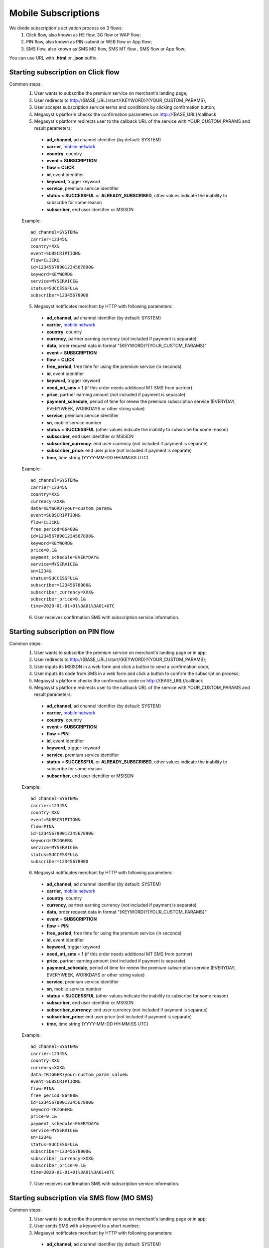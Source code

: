 .. _mobile network: https://megasyst.readthedocs.io/en/latest/1_common.html#carrier-identifiers

=====================
Mobile Subscriptions
=====================

We divide subscription's activation process on 3 flows: 
  1. Click flow, also known as HE flow, 3G flow or WAP flow;
  2. PIN flow, also known as PIN-submit or WEB flow or App flow;
  3. SMS flow, also known as SMS MO flow, SMS MT flow , SMS flow or App flow;

You can use URL with **.html** or **.json** suffix.

Starting subscription on Click flow
-----------------------------------------

Common steps:
  1. User wants to subscribe the premium service on merchant's landing page;
  2. User redirects to http://{BASE_URL}/start/{KEYWORD}?{YOUR_CUSTOM_PARAMS};
  3. User accepts subscription service terms and conditions by clicking confirmation button;
  4. Megasyst's platform checks the confirmation parameters on http://{BASE_URL}/callback
  5. Megasyst's platform redirects user to the callback URL of the service with YOUR_CUSTOM_PARAMS and result parameters:
    * **ad_channel**, ad channel identifier (by default: SYSTEM)
    * **carrier**, `mobile network`_
    * **country**, country
    * **event** = **SUBSCRIPTION**
    * **flow** = **CLICK**
    * **id**, event identifier
    * **keyword**, trigger keyword
    * **service**, premium service identifier
    * **status** = **SUCCESSFUL** or **ALREADY_SUBSCRIBED**, other values indicate the inability to subscribe for some reason
    * **subscriber**, end user identifier or MSISDN
   
  Example::
 
    ad_channel=SYSTEM& 
    carrier=12345& 
    country=XX& 
    event=SUBSCRIPTION& 
    flow=CLICK& 
    id=12345678901234567890& 
    keyword=KEYWORD& 
    service=MYSERVICE& 
    status=SUCCESSFUL& 
    subscriber=12345678900

  5. Megasyst notificates merchant by HTTP with following parameters:
  
    * **ad_channel**, ad channel identifier (by default: SYSTEM)
    * **carrier**, `mobile network`_
    * **country**, country
    * **currency**, partner earning currency (not included if payment is separate)
    * **data**, order request data in format "{KEYWORD}?{YOUR_CUSTOM_PARAMS}"
    * **event** = **SUBSCRIPTION**
    * **flow** = **CLICK**
    * **free_period**, free time for using the premium service (in seconds)
    * **id**, event identifier
    * **keyword**, trigger keyword
    * **need_mt_sms** = **1** (if this order needs additional MT SMS from partner)
    * **price**, partner earning amount (not included if payment is separate)
    * **payment_schedule**, period of time for renew the premium subscription service (EVERYDAY, EVERYWEEK, WORKDAYS or other string value)
    * **service**, premium service identifier
    * **sn**, mobile service number
    * **status** = **SUCCESSFUL** (other values indicate the inability to subscribe for some reason)
    * **subscriber**, end user identifier or MSISDN
    * **subscriber_currency**: end user currency (not included if payment is separate)
    * **subscriber_price**: end user price (not included if payment is separate)
    * **time**, time string (YYYY-MM-DD HH:MM\:SS UTC)
 
  Example::
 
     ad_channel=SYSTEM& 
     carrier=12345& 
     country=XX& 
     currency=XXX& 
     data=KEYWORD?your=custom_param& 
     event=SUBSCRIPTION& 
     flow=CLICK& 
     free_period=86400& 
     id=12345678901234567890& 
     keyword=KEYWORD& 
     price=0.1& 
     payment_schedule=EVERYDAY& 
     service=MYSERVICE& 
     sn=1234& 
     status=SUCCESSFUL& 
     subscriber=12345678900& 
     subscriber_currency=XXX& 
     subscriber_price=0.1& 
     time=2020-01-01+01%3A01%3A01+UTC

  6. User receives confirmation SMS with subscription service information.

Starting subscription on PIN flow
-----------------------------------------

Common steps:
  1. User wants to subscribe the premium service on merchant's landing page or in app;
  2. User redirects to http://{BASE_URL}/start/{KEYWORD}?{YOUR_CUSTOM_PARAMS};
  3. User inputs its MSISDN in a web form and click a button to send a confirmation code;
  4. User inputs its code from SMS in a web form and click a button to confirm the subscription process;
  5. Megasyst's platform checks the confirmation code on http://{BASE_URL}/callback
  6. Megasyst's platform redirects user to the callback URL of the service with YOUR_CUSTOM_PARAMS and result parameters:
    * **ad_channel**, ad channel identifier (by default: SYSTEM)
    * **carrier**, `mobile network`_
    * **country**, country
    * **event** = **SUBSCRIPTION**
    * **flow** = **PIN**
    * **id**, event identifier
    * **keyword**, trigger keyword
    * **service**, premium service identifier
    * **status** = **SUCCESSFUL** or **ALREADY_SUBSCRIBED**, other values indicate the inability to subscribe for some reason
    * **subscriber**, end user identifier or MSISDN
   
  Example::
 
    ad_channel=SYSTEM& 
    carrier=12345& 
    country=XX& 
    event=SUBSCRIPTION& 
    flow=PIN& 
    id=12345678901234567890& 
    keyword=TRIGGER& 
    service=MYSERVICE& 
    status=SUCCESSFUL& 
    subscriber=12345678900

  6. Megasyst notificates merchant by HTTP with following parameters:
  
    * **ad_channel**, ad channel identifier (by default: SYSTEM)
    * **carrier**, `mobile network`_
    * **country**, country
    * **currency**, partner earning currency (not included if payment is separate)
    * **data**, order request data in format "{KEYWORD}?{YOUR_CUSTOM_PARAMS}"
    * **event** = **SUBSCRIPTION**
    * **flow** = **PIN**
    * **free_period**, free time for using the premium service (in seconds)
    * **id**, event identifier
    * **keyword**, trigger keyword
    * **need_mt_sms** = **1** (if this order needs additional MT SMS from partner)
    * **price**, partner earning amount (not included if payment is separate)
    * **payment_schedule**, period of time for renew the premium subscription service (EVERYDAY, EVERYWEEK, WORKDAYS or other string value)
    * **service**, premium service identifier
    * **sn**, mobile service number
    * **status** = **SUCCESSFUL** (other values indicate the inability to subscribe for some reason)
    * **subscriber**, end user identifier or MSISDN
    * **subscriber_currency**: end user currency (not included if payment is separate)
    * **subscriber_price**: end user price (not included if payment is separate)
    * **time**, time string (YYYY-MM-DD HH:MM\:SS UTC)
 
  Example::
 
     ad_channel=SYSTEM& 
     carrier=12345& 
     country=XX& 
     currency=XXX& 
     data=TRIGGER?your=custom_param_value& 
     event=SUBSCRIPTION& 
     flow=PIN& 
     free_period=86400& 
     id=12345678901234567890& 
     keyword=TRIGGER& 
     price=0.1& 
     payment_schedule=EVERYDAY& 
     service=MYSERVICE& 
     sn=1234& 
     status=SUCCESSFUL& 
     subscriber=12345678900& 
     subscriber_currency=XXX& 
     subscriber_price=0.1& 
     time=2020-01-01+01%3A01%3A01+UTC
     
  7. User receives confirmation SMS with subscription service information.


Starting subscription via SMS flow (MO SMS)
----------------------------------------------

Common steps:
  1. User wants to subscribe the premium service on merchant's landing page or in app;
  2. User sends SMS with a keyword to a short number;
  3. Megasyst notificates merchant by HTTP with following parameters:

    * **ad_channel**, ad channel identifier (by default: SYSTEM)
    * **carrier**, `mobile network`_
    * **country**, country
    * **currency**, partner earning currency (not included if payment is separate)
    * **data**, SMS body
    * **event** = **SUBSCRIPTION**
    * **flow** = **SMS**
    * **free_period**, free time for using the premium service (in seconds)
    * **id**, event identifier
    * **keyword**, trigger keyword
    * **need_mt_sms** = **1** (if this order needs additional MT SMS from partner)
    * **price**, partner earning amount (not included if payment is separate)
    * **payment_schedule**, period of time for renew the premium subscription service (EVERYDAY, EVERYWEEK, WORKDAYS or other string value)
    * **service**, premium service identifier
    * **sn**, mobile service number
    * **status** = **SUCCESSFUL** (other values indicate the inability to subscribe for some reason)
    * **subscriber**, end user identifier or MSISDN
    * **subscriber_currency**: end user currency (not included if payment is separate)
    * **subscriber_price**: end user price (not included if payment is separate)
    * **time**, time string (YYYY-MM-DD HH:MM\:SS UTC)
 
  Example::
 
     ad_channel=SYSTEM& 
     carrier=12345& 
     country=XX& 
     currency=XXX& 
     data=trigger+123& 
     event=SUBSCRIPTION& 
     flow=SMS& 
     free_period=86400& 
     id=12345678901234567890& 
     keyword=TRIGGER& 
     price=0.1& 
     payment_schedule=EVERYDAY& 
     service=MYSERVICE& 
     sn=1234& 
     status=SUCCESSFUL&
     subscriber=12345678900& 
     subscriber_currency=XXX& 
     subscriber_price=0.1& 
     time=2020-01-01+01%3A01%3A01+UTC

  4. User receives confirmation SMS with service subscription information.

  
Renewal of subscription
-----------------------

Megasyst notificates merchants by HTTP with following parameters:

    * **ad_channel**, ad channel identifier (by default: SYSTEM)
    * **carrier**, `mobile network`_
    * **country**, country
    * **currency**, partner earning currency
    * **data**, same data from the subscription order
    * **event** = **RENEWAL**
    * **flow** = **CLICK** or **PIN** or **SMS** or **USSD**
    * **id**, event identifier
    * **keyword**, trigger keyword
    * **order**, id of subscription order
    * **price**, partner earning amount
    * **service**, premium service identifier
    * **sn**, mobile service number
    * **status** = **SUCCESSFUL** (if funds are not deducted then FAILED or WAITING)
    * **subscriber**, end user identifier or MSISDN
    * **subscriber_currency**: end user currency
    * **subscriber_price**: end user price
    * **time**, time string (YYYY-MM-DD HH:MM\:SS UTC)
 
  Example::
 
     ad_channel=SYSTEM& 
     carrier=12345& 
     country=XX& 
     currency=XXX& 
     data=trigger+123& 
     event=RENEWAL& 
     flow=MOSMS& 
     id=12345678901234567891& 
     keyword=TRIGGER& 
     order=12345678901234567890& 
     price=0.1& 
     service=MYSERVICE& 
     sn=1234& 
     status=SUCCESSFUL& 
     subscriber=12345678900& 
     subscriber_currency=XXX& 
     subscriber_price=0.1& 
     time=2020-01-01+01%3A01%3A01+UTC

In case of subscription renewal, user could be notified with SMS, however it depends on the exact carrier(s) subscription rules.

Deactivation of subscription
------------------------
User may stop/deactivate active subscription at any time.
Megasyst notificates partners by HTTP with next parameters:

    * **ad_channel**, ad channel identifier (by default: SYSTEM)
    * **carrier**, `mobile network`_
    * **country**, country
    * **data**, SMS body
    * **event** = **UNSUBSCRIPTION**
    * **flow** = **SMS**
    * **id**, event identifier
    * **keyword**, trigger keyword
    * **previous_order**, previous order identifier (if it's found)
    * **service**, premium service identifier
    * **sn**, mobile service number
    * **status** = **SUCCESSFUL** (other values indicate the inability to stop subscription for some reason)
    * **subscriber**, end user identifier or MSISDN
    * **time**, time string (YYYY-MM-DD HH:MM\:SS UTC)
 
  Example::
 
     ad_channel=SYSTEM& 
     carrier=12345& 
     country=XX& 
     data=trigger+123& 
     event=UNSUBSCRIPTION& 
     flow=SMS& 
     id=12345678901234567892& 
     keyword=TRIGGER& 
     previous_order=12345678901234567890& 
     service=MYSERVICE& 
     sn=1234& 
     status=SUCCESSFUL& 
     subscriber=12345678900& 
     time=2020-01-01+01%3A01%3A01+UTC

User receives confirmation SMS about unsubscription.

Deactivation via API request
----------------------------

Some connections allow you to deactivate subscriptions using the HTTP API request.
Please consult the availability of this option with your manager!

Every deactivation request should be send via HTTP API by request with authorization token in the header to **api2.megasyst.com**.

Request format:
  1. URL part
    - **DELETE /subscriptions/{SERVICE}/{SUBSCRIBER}**
  2. Header part
    - **Authorization: Partner XXXXXXXXXXXXXXXXXXXXXXXXXXXXXX**

**SERVICE** - the subscription service identifier

**SUBSCRIBER** - numeric phone number or another identifier of subscriber.

Response format:
  1. Header part
    - **HTTP 200** (or other values in case of errors)
  2. Body part is JSON object of
    - **status** = **SUCCESSFUL** or **FAILED**
    - **error**, error message if exists
    

